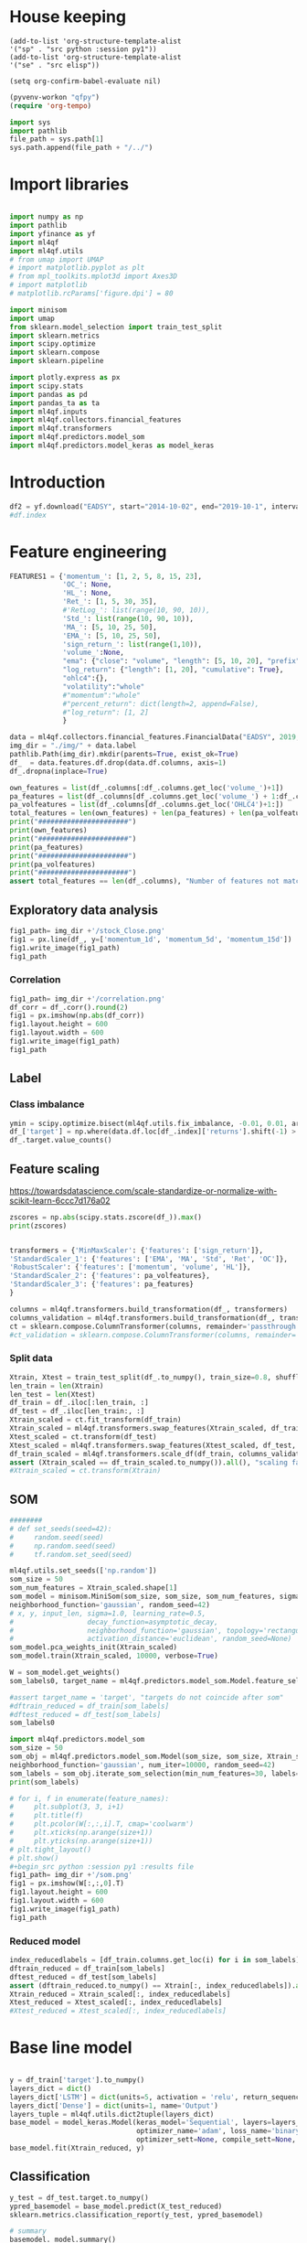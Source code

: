 #+PROPERTY: header-args :tangle ./airbus.py :mkdirp yes
* House keeping
#+begin_src elisp :results none :tangle no
(add-to-list 'org-structure-template-alist
'("sp" . "src python :session py1"))
(add-to-list 'org-structure-template-alist
'("se" . "src elisp"))

(setq org-confirm-babel-evaluate nil)
#+end_src

#+begin_src emacs-lisp  :session py1 :results none :tangle no
(pyvenv-workon "qfpy")
(require 'org-tempo)
#+end_src

#+begin_src python  :session py1 :results none
  import sys
  import pathlib
  file_path = sys.path[1]
  sys.path.append(file_path + "/../")
#+end_src

* Import libraries
#+BEGIN_SRC python :session py1 :results output silent

  import numpy as np
  import pathlib
  import yfinance as yf
  import ml4qf
  import ml4qf.utils
  # from umap import UMAP
  # import matplotlib.pyplot as plt
  # from mpl_toolkits.mplot3d import Axes3D
  # import matplotlib
  # matplotlib.rcParams['figure.dpi'] = 80

  import minisom
  import umap
  from sklearn.model_selection import train_test_split
  import sklearn.metrics
  import scipy.optimize
  import sklearn.compose
  import sklearn.pipeline

  import plotly.express as px
  import scipy.stats
  import pandas as pd
  import pandas_ta as ta
  import ml4qf.inputs
  import ml4qf.collectors.financial_features
  import ml4qf.transformers
  import ml4qf.predictors.model_som
  import ml4qf.predictors.model_keras as model_keras
#+END_SRC

* Introduction
#+begin_src python :session py1 :results none 
df2 = yf.download("EADSY", start="2014-10-02", end="2019-10-1", interval='1d')
#df.index
#+end_src

* Feature engineering

#+begin_src python :session py1 :results none 
  FEATURES1 = {'momentum_': [1, 2, 5, 8, 15, 23],
               'OC_': None,
               'HL_': None,
               'Ret_': [1, 5, 30, 35],
               #'RetLog_': list(range(10, 90, 10)),
               'Std_': list(range(10, 90, 10)),
               'MA_': [5, 10, 25, 50],
               'EMA_': [5, 10, 25, 50],
               'sign_return_': list(range(1,10)),
               'volume_':None,
               "ema": {"close": "volume", "length": [5, 10, 20], "prefix": "VOLUME"},
               "log_return": {"length": [1, 20], "cumulative": True},
               "ohlc4":{},
               "volatility":"whole"
               #"momentum":"whole"
               #"percent_return": dict(length=2, append=False),
               #"log_return": [1, 2]
               }

  data = ml4qf.collectors.financial_features.FinancialData("EADSY", 2019, 10, 1, 365*5, FEATURES1)
  img_dir = "./img/" + data.label
  pathlib.Path(img_dir).mkdir(parents=True, exist_ok=True)
  df_  = data.features.df.drop(data.df.columns, axis=1)
  df_.dropna(inplace=True)

#+end_src


#+begin_src python :session py1 :results output
  own_features = list(df_.columns[:df_.columns.get_loc('volume_')+1])
  pa_features = list(df_.columns[df_.columns.get_loc('volume_') + 1:df_.columns.get_loc('OHLC4')+1])
  pa_volfeatures = list(df_.columns[df_.columns.get_loc('OHLC4')+1:])
  total_features = len(own_features) + len(pa_features) + len(pa_volfeatures)
  print("######################")
  print(own_features)
  print("######################")
  print(pa_features)
  print("######################")
  print(pa_volfeatures)
  print("######################")
  assert total_features == len(df_.columns), "Number of features not matching in dataframe"
#+end_src

#+RESULTS:
: ######################
: ['momentum_1d', 'momentum_2d', 'momentum_5d', 'momentum_8d', 'momentum_15d', 'momentum_23d', 'OC_', 'HL_', 'Ret_1d', 'Ret_5d', 'Ret_30d', 'Ret_35d', 'Std_10d', 'Std_20d', 'Std_30d', 'Std_40d', 'Std_50d', 'Std_60d', 'Std_70d', 'Std_80d', 'MA_5d', 'MA_10d', 'MA_25d', 'MA_50d', 'EMA_5d', 'EMA_10d', 'EMA_25d', 'EMA_50d', 'sign_return_1d', 'sign_return_2d', 'sign_return_3d', 'sign_return_4d', 'sign_return_5d', 'sign_return_6d', 'sign_return_7d', 'sign_return_8d', 'sign_return_9d', 'volume_']
: ######################
: ['VOLUME_EMA_5', 'VOLUME_EMA_10', 'VOLUME_EMA_20', 'CUMLOGRET_1', 'CUMLOGRET_20', 'OHLC4']
: ######################
: ['ABER_ZG_5_15', 'ABER_SG_5_15', 'ABER_XG_5_15', 'ABER_ATR_5_15', 'ACCBL_20', 'ACCBM_20', 'ACCBU_20', 'ATRr_14', 'BBL_5_2.0', 'BBM_5_2.0', 'BBU_5_2.0', 'BBB_5_2.0', 'BBP_5_2.0', 'DCL_20_20', 'DCM_20_20', 'DCU_20_20', 'HWM', 'HWU', 'HWL', 'KCLe_20_2', 'KCBe_20_2', 'KCUe_20_2', 'MASSI_9_25', 'NATR_14', 'PDIST', 'RVI_14', 'THERMO_20_2_0.5', 'THERMOma_20_2_0.5', 'THERMOl_20_2_0.5', 'THERMOs_20_2_0.5', 'TRUERANGE_1', 'UI_14']
: ######################

** Exploratory data analysis


#+begin_src python :session py1 :results file
  fig1_path= img_dir +'/stock_Close.png'
  fig1 = px.line(df_, y=['momentum_1d', 'momentum_5d', 'momentum_15d'])
  fig1.write_image(fig1_path)
  fig1_path
#+end_src

#+RESULTS:
[[file:./img/_EADSY_2014-10-02_2019-10-01/stock_Close.png]]

*** Correlation

#+begin_src python :session py1 :results file
  fig1_path= img_dir +'/correlation.png'
  df_corr = df_.corr().round(2)
  fig1 = px.imshow(np.abs(df_corr))
  fig1.layout.height = 600
  fig1.layout.width = 600
  fig1.write_image(fig1_path)
  fig1_path
#+end_src

#+RESULTS:
[[file:./img/_EADSY_2014-10-02_2019-10-01/correlation.png]]

** Label 

*** Class imbalance

#+begin_src python :session py1
ymin = scipy.optimize.bisect(ml4qf.utils.fix_imbalance, -0.01, 0.01, args=(data, df_.index))
df_['target'] = np.where(data.df.loc[df_.index]['returns'].shift(-1) > ymin, 1, 0)
df_.target.value_counts()
#+end_src

#+RESULTS:
: 0    589
: 1    588
: Name: target, dtype: int64

** Feature scaling

https://towardsdatascience.com/scale-standardize-or-normalize-with-scikit-learn-6ccc7d176a02


#+begin_src python :session py1 :results output 
zscores = np.abs(scipy.stats.zscore(df_)).max()
print(zscores)
#+end_src

#+RESULTS:
#+begin_example
momentum_1d         7.405875
momentum_2d         6.255884
momentum_5d         5.205477
momentum_8d         4.774641
momentum_15d        3.323660
                      ...   
THERMOl_20_2_0.5    3.212057
THERMOs_20_2_0.5    1.721326
TRUERANGE_1         9.057901
UI_14               3.888160
target              1.000850
Length: 77, dtype: float64
#+end_example


#+begin_src python :session py1 :results none
  
transformers = {'MinMaxScaler': {'features': ['sign_return']},
'StandardScaler_1': {'features': ['EMA', 'MA', 'Std', 'Ret', 'OC']},
'RobustScaler': {'features': ['momentum', 'volume', 'HL']},
'StandardScaler_2': {'features': pa_volfeatures},
'StandardScaler_3': {'features': pa_features}
}

columns = ml4qf.transformers.build_transformation(df_, transformers)
columns_validation = ml4qf.transformers.build_transformation(df_, transformers)
ct = sklearn.compose.ColumnTransformer(columns, remainder='passthrough')
#ct_validation = sklearn.compose.ColumnTransformer(columns, remainder='passthrough')

#+end_src

*** Split data
#+begin_src python :session py1 :results output
  Xtrain, Xtest = train_test_split(df_.to_numpy(), train_size=0.8, shuffle=False)
  len_train = len(Xtrain)
  len_test = len(Xtest)
  df_train = df_.iloc[:len_train, :]
  df_test = df_.iloc[len_train:, :]
  Xtrain_scaled = ct.fit_transform(df_train)
  Xtrain_scaled = ml4qf.transformers.swap_features(Xtrain_scaled, df_train, ct)
  Xtest_scaled = ct.transform(df_test)
  Xtest_scaled = ml4qf.transformers.swap_features(Xtest_scaled, df_test, ct)
  df_train_scaled = ml4qf.transformers.scale_df(df_train, columns_validation)
  assert (Xtrain_scaled == df_train_scaled.to_numpy()).all(), "scaling failed"
  #Xtrain_scaled = ct.transform(Xtrain)

#+end_src

#+RESULTS:

** SOM

#+begin_src python :session py1
  ########
  # def set_seeds(seed=42): 
  #     random.seed(seed)
  #     np.random.seed(seed)
  #     tf.random.set_seed(seed)

  ml4qf.utils.set_seeds(['np.random'])
  som_size = 50
  som_num_features = Xtrain_scaled.shape[1]
  som_model = minisom.MiniSom(som_size, som_size, som_num_features, sigma=1.5, learning_rate=0.1, 
  neighborhood_function='gaussian', random_seed=42)
  # x, y, input_len, sigma=1.0, learning_rate=0.5,
  #                  decay_function=asymptotic_decay,
  #                  neighborhood_function='gaussian', topology='rectangular',
  #                  activation_distance='euclidean', random_seed=None)
  som_model.pca_weights_init(Xtrain_scaled)
  som_model.train(Xtrain_scaled, 10000, verbose=True)

  W = som_model.get_weights()
  som_labels0, target_name = ml4qf.predictors.model_som.Model.feature_selection(W, labels=df_.columns, target_index = -1, a = 0.08)

  #assert target_name = 'target', "targets do not coincide after som" 
  #dftrain_reduced = df_train[som_labels]
  #dftest_reduced = df_test[som_labels]
  som_labels0
#+end_src

#+RESULTS:
| ABER_ZG_5_15 | HL_ | sign_return_7d | momentum_2d | UI_14 | VOLUME_EMA_5 |

#+begin_src python :session py1 :results output
import ml4qf.predictors.model_som
som_size = 50
som_obj = ml4qf.predictors.model_som.Model(som_size, som_size, Xtrain_scaled, sigma=1.5, learning_rate=0.1, 
neighborhood_function='gaussian', num_iter=10000, random_seed=42)
som_labels = som_obj.iterate_som_selection(min_num_features=30, labels=list(df_train.columns), a_range=[0.01, 0.03, 0.05, 0.08, 0.1, 0.2], num_iterations=30)
print(som_labels)
#+end_src

#+RESULTS:
: Total number of iterations: 9
: ['Ret_5d', 'sign_return_7d', 'OC_', 'ABER_XG_5_15', 'VOLUME_EMA_5', 'momentum_15d', 'sign_return_6d', 'BBP_5_2.0', 'KCLe_20_2', 'OHLC4', 'sign_return_2d', 'ABER_ATR_5_15', 'VOLUME_EMA_10', 'THERMOl_20_2_0.5', 'TRUERANGE_1', 'momentum_8d', 'momentum_5d', 'UI_14', 'Ret_1d', 'Std_20d', 'momentum_23d', 'MASSI_9_25', 'Std_30d', 'momentum_2d', 'sign_return_5d', 'ATRr_14', 'HL_', 'EMA_5d', 'THERMOma_20_2_0.5', 'sign_return_3d', 'PDIST', 'volume_']


#+begin_src python :session py1 :results file
  # for i, f in enumerate(feature_names):
  #     plt.subplot(3, 3, i+1)
  #     plt.title(f)
  #     plt.pcolor(W[:,:,i].T, cmap='coolwarm')
  #     plt.xticks(np.arange(size+1))
  #     plt.yticks(np.arange(size+1))
  # plt.tight_layout()
  # plt.show()
  #+begin_src python :session py1 :results file
  fig1_path= img_dir +'/som.png'
  fig1 = px.imshow(W[:,:,0].T)
  fig1.layout.height = 600
  fig1.layout.width = 600
  fig1.write_image(fig1_path)
  fig1_path
#+end_src

#+RESULTS:
[[file:./img/_EADSY_2014-10-02_2019-10-01/som.png]]

#+end_src

*** Reduced model

#+begin_src python :session py1 :results output
  index_reducedlabels = [df_train.columns.get_loc(i) for i in som_labels]
  dftrain_reduced = df_train[som_labels]
  dftest_reduced = df_test[som_labels]
  assert (dftrain_reduced.to_numpy() == Xtrain[:, index_reducedlabels]).all(), "Reduced matrix not maching dimensions"
  Xtrain_reduced = Xtrain_scaled[:, index_reducedlabels]
  Xtest_reduced = Xtest_scaled[:, index_reducedlabels]
  #Xtest_reduced = Xtest_scaled[:, index_reducedlabels]
#+end_src

#+RESULTS:

* Base line model

#+begin_src python :session py1

  y = df_train['target'].to_numpy()
  layers_dict = dict()
  layers_dict['LSTM'] = dict(units=5, activation = 'relu', return_sequences=False, name='LSTM')
  layers_dict['Dense'] = dict(units=1, name='Output')
  layers_tuple = ml4qf.utils.dict2tuple(layers_dict)
  base_model = model_keras.Model(keras_model='Sequential', layers=layers_tuple, seqlen=10
                                 optimizer_name='adam', loss_name='binary_crossentropy', metrics=None,
                                 optimizer_sett=None, compile_sett=None, loss_sett=None)
  base_model.fit(Xtrain_reduced, y)

#+end_src

#+RESULTS:


** Classification

#+begin_src python :session py1
  y_test = df_test.target.to_numpy()
  ypred_basemodel = base_model.predict(X_test_reduced)
  sklearn.metrics.classification_report(y_test, ypred_basemodel)
#+end_src

#+RESULTS:
| 236 | 32 |

#+begin_src python  :session py_lstm :results none
# summary
basemodel._model.summary()
#+end_src
* Cross validation

** UMAP model


** LSTM model


** Optimisation

#+begin_src python :session py1
  umap_model = umap.UMAP()
  lstm_model = model_keras.Model_binary()
  pipe = sklearn.pipeline.Pipeline([('umap',umap_model),
                                    ('lstm', lstm_model)])
  pipe.get_params()

#+end_src

#+RESULTS:
| memory | : | hline | steps | : | ((umap UMAP nil) (lstm Model_binary nil)) | verbose | : | False | umap | : | UMAP | nil | lstm | : | Model_binary | nil | umap__a | : | hline | umap__angular_rp_forest | : | False | umap__b | : | hline | umap__dens_frac | : | 0.3 | umap__dens_lambda | : | 2.0 | umap__dens_var_shift | : | 0.1 | umap__densmap | : | False | umap__disconnection_distance | : | hline | umap__force_approximation_algorithm | : | False | umap__init | : | spectral | umap__learning_rate | : | 1.0 | umap__local_connectivity | : | 1.0 | umap__low_memory | : | True | umap__metric | : | euclidean | umap__metric_kwds | : | hline | umap__min_dist | : | 0.1 | umap__n_components | : | 2 | umap__n_epochs | : | hline | umap__n_jobs | : | -1 | umap__n_neighbors | : | 15 | umap__negative_sample_rate | : | 5 | umap__output_dens | : | False | umap__output_metric | : | euclidean | umap__output_metric_kwds | : | hline | umap__precomputed_knn | : | (None None None) | umap__random_state | : | hline | umap__repulsion_strength | : | 1.0 | umap__set_op_mix_ratio | : | 1.0 | umap__spread | : | 1.0 | umap__target_metric | : | categorical | umap__target_metric_kwds | : | hline | umap__target_n_neighbors | : | -1 | umap__target_weight | : | 0.5 | umap__tqdm_kwds | : | hline | umap__transform_mode | : | embedding | umap__transform_queue_size | : | 4.0 | umap__transform_seed | : | 42 | umap__unique | : | False | umap__verbose | : | False | lstm__keras_model | : | Sequential | lstm__layers | : | nil | lstm__seqlen | : | 0 | lstm__optimizer_name | : | adam | lstm__optimizer_sett | : | hline | lstm__compile_sett | : | hline | lstm__loss_sett | : | hline | lstm__loss_name | : | binary_crossentropy | lstm__metrics | : | hline | lstm__timeseries_sett | : | hline |


#+begin_src python :session py1 :results output
  searcher_name = 'RandomSearchCV'
  layers_hyper = []
  ###########
  layers_dict = dict()
  layers_dict['LSTM_1'] = dict(units=100, activation = 'elu', name='LSTM1')
  layers_dict['Dense_1'] = dict(units=1, activation='sigmoid', name='Output')
  layers_tuple = ml4qf.utils.dict2tuple(layers_dict)
  layers_hyper.append(layers_tuple)
  #####################
  layers_dict = dict()
  layers_dict['LSTM_1'] = dict(units=50, activation = 'elu', return_sequences=True, name='LSTM1')
  layers_dict['LSTM_2'] = dict(units=50, activation = 'elu', return_sequences=False, name='LSTM2')
  layers_dict['Dense_1'] = dict(units=1, activation='sigmoid', name='Output')
  layers_tuple = ml4qf.utils.dict2tuple(layers_dict)
  layers_hyper.append(layers_tuple)
  ############
  layers_dict = dict()
  layers_dict['LSTM_1'] = dict(units=50, activation = 'elu', return_sequences=True, name='LSTM1')
  layers_dict['Dropout_1'] = dict(rate=0.3, name='Drouput1')
  layers_dict['LSTM_2'] = dict(units=25, activation = 'elu', return_sequences=True, name='LSTM2')
  layers_dict['Dropout_2'] = dict(rate=0.3, name='Drouput2')
  layers_dict['LSTM_3'] = dict(units=25, activation = 'elu', return_sequences=False, name='LSTM3')
  layers_dict['Dense_1'] = dict(units=1, activation='sigmoid', name='Output')
  layers_tuple = ml4qf.utils.dict2tuple(layers_dict)
  layers_hyper.append(layers_tuple)
  #####################

  ###########
  hyper_grid = {#'umap':dict(n_neighbors=[5, 15, 30, 50, 100],
                #            n_components=[3, 8, 15, 30],
                #            min_dist=[0.05, 0.1, 0.4, 0.75],
                #            random_state=42),
                'umap':dict(n_neighbors=[30, 50],    
                            n_components=[3, 2],         
                            min_dist=[0.05, 0.2],     
                            random_state=42),                    
                'lstm':dict(seqlen=[10, 25],
                            layers=layers_hyper,
                            optimizer_name=[])
                }
  searcher_settings = {'scoring':'f1',
                       'n_iter':25,
                       'verbose': True}
  cv_name = 'TimeSeriesSplit'
  cv_settings = {'n_splits': 3}
  #_hypertuning1 = HyperTuning(pipe, searcher_name, searcher_settings,
  #                           hyper_grid, cv_name, cv_settings)
  #hypertuning1 = _hypertuning1()
  #hypertuning1.fit(df_train.to_numpy())

#+end_src

#+RESULTS:

* Implementation

| Name | Description | Value |
|      |             |       |


